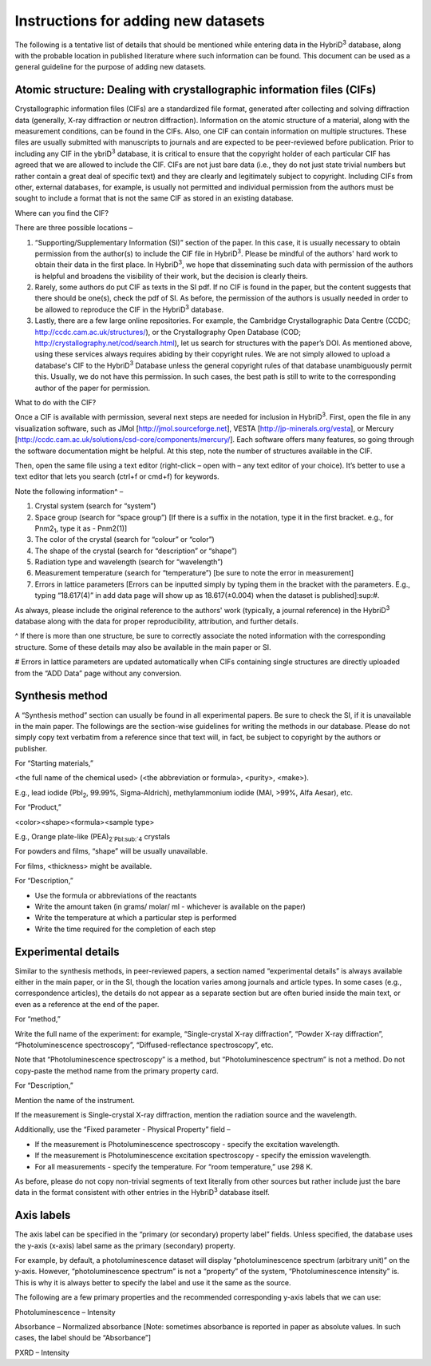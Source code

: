 ====================================
Instructions for adding new datasets
====================================

The following is a tentative list of details that should be mentioned while entering data in the HybriD\ :sup:`3` database, along with the probable location in published literature where such information can be found. This document can be used as a general guideline for the purpose of adding new datasets.

-----------------------------------------------------
Atomic structure: Dealing with crystallographic information files (CIFs)
-----------------------------------------------------

Crystallographic information files (CIFs) are a standardized file format, generated after collecting and solving diffraction data (generally, X-ray diffraction or neutron diffraction). Information on the atomic structure of a material, along with the measurement conditions, can be found in the CIFs. Also, one CIF can contain information on multiple structures. These files are usually submitted with manuscripts to journals and are expected to be peer-reviewed before publication. Prior to including any CIF in the ybriD\ :sup:`3` database, it is critical to ensure that the copyright holder of each particular CIF has agreed that we are allowed to include the CIF. CIFs are not just bare data (i.e., they do not just state trivial numbers but rather contain a great deal of specific text) and they are clearly and legitimately subject to copyright. Including CIFs from other, external databases, for example, is usually not permitted and individual permission from the authors must be sought to include a format that is not the same CIF as stored in an existing database.

Where can you find the CIF?

There are three possible locations – 

1.	“Supporting/Supplementary Information (SI)” section of the paper. In this case, it is usually necessary to obtain permission from the author(s) to include the CIF file in HybriD\ :sup:`3`. Please be mindful of the authors' hard work to obtain their data in the first place. In HybriD\ :sup:`3`, we hope that disseminating such data with permission of the authors is helpful and broadens the visibility of their work, but the decision is clearly theirs.

2.	Rarely, some authors do put CIF as texts in the SI pdf. If no CIF is found in the paper, but the content suggests that there should be one(s), check the pdf of SI. As before, the permission of the authors is usually needed in order to be allowed to reproduce the CIF in the HybriD\ :sup:`3` database.

3.	Lastly, there are a few large online repositories. For example, the Cambridge Crystallographic Data Centre (CCDC; http://ccdc.cam.ac.uk/structures/), or the Crystallography Open Database (COD; http://crystallography.net/cod/search.html), let us search for structures with the paper’s DOI. As mentioned above, using these services always requires abiding by their copyright rules. We are not simply allowed to upload a database's CIF to the HybriD\ :sup:`3` Database unless the general copyright rules of that database unambiguously permit this. Usually, we do not have this permission. In such cases, the best path is still to write to the corresponding author of the paper for permission.

What to do with the CIF?

Once a CIF is available with permission, several next steps are needed for inclusion in HybriD\ :sup:`3`. First, open the file in any visualization software, such as JMol [http://jmol.sourceforge.net], VESTA [http://jp-minerals.org/vesta], or Mercury [http://ccdc.cam.ac.uk/solutions/csd-core/components/mercury/]. Each software offers many features, so going through the software documentation might be helpful. At this step, note the number of structures available in the CIF. 

Then, open the same file using a text editor (right-click – open with – any text editor of your choice). It’s better to use a text editor that lets you search (ctrl+f or cmd+f) for keywords.

Note the following information^ – 

1.	Crystal system (search for “system”) 

2.	Space group (search for “space group”) [If there is a suffix in the notation, type it in the first bracket. e.g., for Pnm2\ :sub:`1`, type it as -  Pnm2(1)]

3.	The color of the crystal (search for “colour” or “color”)

4.	The shape of the crystal (search for “description” or “shape”)

5.	Radiation type and wavelength (search for “wavelength”) 

6.	Measurement temperature (search for “temperature”) [be sure to note the error in measurement]

7.	Errors in lattice parameters [Errors can be inputted simply by typing them in the bracket with the parameters. E.g., typing “18.617(4)” in add data page will show up as 18.617(±0.004) when the dataset is published]\:sup:`#`.

As always, please include the original reference to the authors' work (typically, a journal reference) in the HybriD\ :sup:`3` database along with the data for proper reproducibility, attribution, and further details.

^ If there is more than one structure, be sure to correctly associate the noted information with the corresponding structure. Some of these details may also be available in the main paper or SI.

# Errors in lattice parameters are updated automatically when CIFs containing single structures are directly uploaded from the “ADD Data” page without any conversion.

--------------------
Synthesis method
--------------------

A “Synthesis method” section can usually be found in all experimental papers. Be sure to check the SI, if it is unavailable in the main paper. The followings are the section-wise guidelines for writing the methods in our database. Please do not simply copy text verbatim from a reference since that text will, in fact, be subject to copyright by the authors or publisher.

For “Starting materials,” 

<the full name of the chemical used> (<the abbreviation or formula>, <purity>, <make>).

E.g., lead iodide (PbI\ :sub:`2`, 99.99%, Sigma-Aldrich), methylammonium iodide (MAI, >99%, Alfa Aesar), etc.

For “Product,”

<color><shape><formula><sample type>

E.g., Orange plate-like (PEA)\ :sub:`2`PbI\:sub:`4` crystals

For powders and films, “shape” will be usually unavailable.

For films, <thickness> might be available.

For “Description,”

-	Use the formula or abbreviations of the reactants

-	Write the amount taken (in grams/ molar/ ml - whichever is available on the paper)

-	Write the temperature at which a particular step is performed

-	Write the time required for the completion of each step

---------------------
Experimental details
---------------------

Similar to the synthesis methods, in peer-reviewed papers, a section named “experimental details” is always available either in the main paper, or in the SI, though the location varies among journals and article types. In some cases (e.g., correspondence articles), the details do not appear as a separate section but are often buried inside the main text, or even as a reference at the end of the paper. 

For “method,”

Write the full name of the experiment: for example, “Single-crystal X-ray diffraction”, “Powder X-ray diffraction”, “Photoluminescence spectroscopy”, “Diffused-reflectance spectroscopy”, etc.

Note that “Photoluminescence spectroscopy” is a method, but “Photoluminescence spectrum” is not a method. Do not copy-paste the method name from the primary property card.

For “Description,”

Mention the name of the instrument. 

If the measurement is Single-crystal X-ray diffraction, mention the radiation source and the wavelength.

Additionally, use the “Fixed parameter - Physical Property” field – 

* If the measurement is Photoluminescence spectroscopy - specify the excitation wavelength.
* If the measurement is Photoluminescence excitation spectroscopy - specify the emission wavelength.
* For all measurements - specify the temperature. For “room temperature,” use 298 K.

As before, please do not copy non-trivial segments of text literally from other sources but rather include just the bare data in the format consistent with other entries in the HybriD\ :sup:`3` database itself.

---------------------
Axis labels
---------------------

The axis label can be specified in the “primary (or secondary) property label” fields. Unless specified, the database uses the y-axis (x-axis) label same as the primary (secondary) property. 

For example, by default, a photoluminescence dataset will display “photoluminescence spectrum (arbitrary unit)” on the y-axis. However, “photoluminescence spectrum” is not a “property” of the system, “Photoluminescence intensity” is. This is why it is always better to specify the label and use it the same as the source.

The following are a few primary properties and the recommended corresponding y-axis labels that we can use:

Photoluminescence – Intensity

Absorbance – Normalized absorbance [Note: sometimes absorbance is reported in paper as absolute values. In such cases, the label should be “Absorbance”]

PXRD – Intensity
